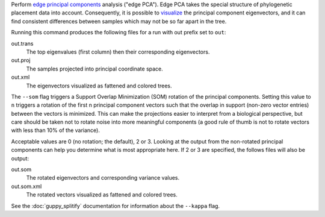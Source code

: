 Perform `edge principal components`_ analysis ("edge PCA").
Edge PCA takes the special structure of phylogenetic placement data into account.
Consequently, it is possible to visualize_ the principal component eigenvectors, and it can find consistent differences between samples which may not be so far apart in the tree.

Running this command produces the following files for a run with out prefix set to ``out``:

out.trans
  The top eigenvalues (first column) then their corresponding eigenvectors.

out.proj
  The samples projected into principal coordinate space.

out.xml
  The eigenvectors visualized as fattened and colored trees.

The ``--som`` flag triggers a Support Overlap Minimization (SOM) rotation of the principal components. Setting this value to ``n`` triggers a rotation of the first n principal component vectors such that the overlap in support (non-zero vector entries) between the vectors is minimized. This can make the projections easier to interpret from a biological perspective, but care should be taken not to rotate noise into more meaningful components (a good rule of thumb is not to rotate vectors with less than 10% of the variance).

Acceptable values are 0 (no rotation; the default), 2 or 3. Looking at the output from the non-rotated principal components can help you determine what is most appropriate here. If 2 or 3 are specified, the follows files will also be output:

out.som
  The rotated eigenvectors and corresponding variance values.

out.som.xml
  The rotated vectors visualized as fattened and colored trees.


See the :doc:`guppy_splitify` documentation for information about the ``--kappa`` flag.

.. _visualize: http://matsen.fhcrc.org/pplacer/demo/pca.html
.. _edge principal components: http://arxiv.org/abs/1107.5095
